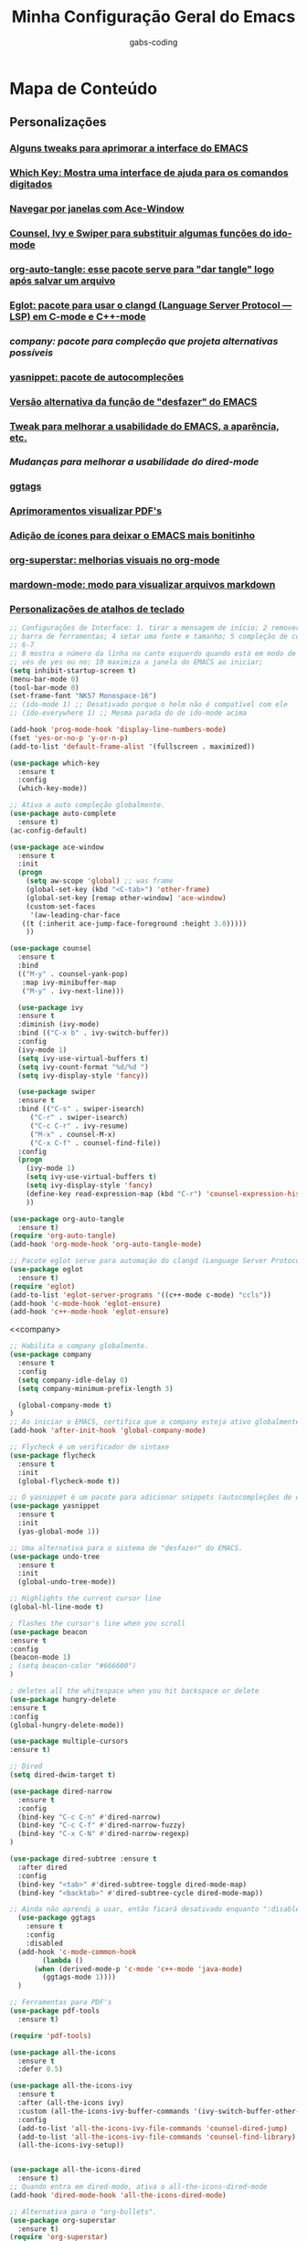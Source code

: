 #+TITLE: Minha Configuração Geral do Emacs
#+DESCRIPTION: Esse arquivo contém todas minhas configurações para o EMACS
#+AUTHOR: gabs-coding
#+STARTUP: showeverything

* Mapa de Conteúdo
** Personalizações
*** [[tweaks-interface][Alguns tweaks para aprimorar a interface do EMACS]]
*** [[Which-Key][Which Key: Mostra uma interface de ajuda para os comandos digitados]]
*** [[Ace-Window][Navegar por janelas com Ace-Window]]
*** [[Counsel-Ivy-Swiper][Counsel, Ivy e Swiper para substituir algumas funções do ido-mode]]
*** [[org-auto-tangle][org-auto-tangle: esse pacote serve para "dar tangle" logo após salvar um arquivo]]
*** [[eglot][Eglot: pacote para usar o clangd (Language Server Protocol ― LSP) em C-mode e C++-mode]]
*** [[company][company: pacote para compleção que projeta alternativas possíveis]]
*** [[yasnippet][yasnippet: pacote de autocompleções]]
*** [[undo-tree][Versão alternativa da função de "desfazer" do EMACS]]
*** [[tweaks-qol][Tweak para melhorar a usabilidade do EMACS, a aparência, etc.]]
*** [[dired-imrpoved][Mudanças para melhorar a usabilidade do dired-mode]]
*** [[ggtags]]
*** [[pdf-tools][Aprimoramentos visualizar PDF's]]
*** [[all-the-icons][Adição de ícones para deixar o EMACS mais bonitinho]]
*** [[org-superstar][org-superstar: melhorias visuais no org-mode]]
*** [[markdown-mode][mardown-mode: modo para visualizar arquivos markdown]]
*** [[atalhos][Personalizações de atalhos de teclado]]

<<tweaks-interface>>
#+begin_src emacs-lisp
  ;; Configurações de Interface: 1. tirar a mensagem de início; 2 remover a barra de menu 3 remover a
  ;; barra de ferramentas; 4 setar uma fonte e tamanho; 5 compleção de comandos nos menus de pesquisa;
  ;; 6-7
  ;; 8 mostra o número da linha no canto esquerdo quando está em modo de programação; 9 y ou n, ao in
  ;; vés de yes ou no; 10 maximiza a janela do EMACS ao iniciar;
  (setq inhibit-startup-screen t)
  (menu-bar-mode 0)
  (tool-bar-mode 0)
  (set-frame-font "NK57 Monospace-16")
  ;; (ido-mode 1) ;; Desativado porque o helm não é compatível com ele
  ;; (ido-everywhere 1) ;; Mesma parada do de ido-mode acima 
  
  (add-hook 'prog-mode-hook 'display-line-numbers-mode) 
  (fset 'yes-or-no-p 'y-or-n-p)
  (add-to-list 'default-frame-alist '(fullscreen . maximized))
#+end_src

<<Which-Key>>
#+begin_src emacs-lisp
  (use-package which-key
    :ensure t 
    :config
    (which-key-mode))
#+end_src

<<auto-complete>>
#+begin_src emacs-lisp
  ;; Ativa a auto compleção globalmente.
  (use-package auto-complete
    :ensure t)
  (ac-config-default)
#+end_src

<<Ace-Window>>
#+begin_src emacs-lisp
  (use-package ace-window
    :ensure t
    :init
    (progn
      (setq aw-scope 'global) ;; was frame
      (global-set-key (kbd "<C-tab>") 'other-frame)
      (global-set-key [remap other-window] 'ace-window)
      (custom-set-faces
       '(aw-leading-char-face
	 ((t (:inherit ace-jump-face-foreground :height 3.0))))) 
      ))
#+end_src

<<Counsel-Ivy-Swiper>>
#+begin_src emacs-lisp
  (use-package counsel
    :ensure t
    :bind
    (("M-y" . counsel-yank-pop)
     :map ivy-minibuffer-map
     ("M-y" . ivy-next-line)))

    (use-package ivy
    :ensure t
    :diminish (ivy-mode)
    :bind (("C-x b" . ivy-switch-buffer))
    :config
    (ivy-mode 1)
    (setq ivy-use-virtual-buffers t)
    (setq ivy-count-format "%d/%d ")
    (setq ivy-display-style 'fancy))

    (use-package swiper
    :ensure t
    :bind (("C-s" . swiper-isearch)
	   ("C-r" . swiper-isearch)
	   ("C-c C-r" . ivy-resume)
	   ("M-x" . counsel-M-x)
	   ("C-x C-f" . counsel-find-file))
    :config
    (progn
      (ivy-mode 1)
      (setq ivy-use-virtual-buffers t)
      (setq ivy-display-style 'fancy)
      (define-key read-expression-map (kbd "C-r") 'counsel-expression-history)
      ))
#+end_src

<<org-auto-tangle>>
#+begin_src emacs-lisp
  (use-package org-auto-tangle
    :ensure t)
  (require 'org-auto-tangle)
  (add-hook 'org-mode-hook 'org-auto-tangle-mode)
#+end_src

<<eglot>>
#+begin_src emacs-lisp
  ;; Pacote eglot serve para automação do clangd (Language Server Protocol ― LSP de C e C++)
  (use-package eglot
    :ensure t)
  (require 'eglot)
  (add-to-list 'eglot-server-programs '((c++-mode c-mode) "ccls"))
  (add-hook 'c-mode-hook 'eglot-ensure)
  (add-hook 'c++-mode-hook 'eglot-ensure)
#+end_src

<<company>
#+begin_src emacs-lisp
  ;; Habilita o company globalmente.
  (use-package company
    :ensure t
    :config
    (setq company-idle-delay 0)
    (setq company-minimum-prefix-length 3)

    (global-company-mode t)
  )
  ;; Ao iniciar o EMACS, certifica que o company esteja ativo globalmente
  (add-hook 'after-init-hook 'global-company-mode)
#+end_src

<<Flycheck>>
#+begin_src emacs-lisp
  ;; Flycheck é um verificador de sintaxe
  (use-package flycheck
    :ensure t
    :init
    (global-flycheck-mode t))
#+end_src

<<yasnippet>>
#+begin_src emacs-lisp
  ;; O yasnippet é um pacote para adicionar snippets (autocompleções de código).
  (use-package yasnippet
    :ensure t
    :init
    (yas-global-mode 1))
#+end_src

<<undo-tree>>
#+begin_src emacs-lisp
  ;; Uma alternativa para o sistema de "desfazer" do EMACS.
  (use-package undo-tree
    :ensure t
    :init
    (global-undo-tree-mode))
#+end_src

<<tweaks-qol>>
#+begin_src emacs-lisp
  ;; Highlights the current cursor line
  (global-hl-line-mode t)
  
  ; flashes the cursor's line when you scroll
  (use-package beacon
  :ensure t
  :config
  (beacon-mode 1)
  ; (setq beacon-color "#666600")
  )
  
  ; deletes all the whitespace when you hit backspace or delete
  (use-package hungry-delete
  :ensure t
  :config
  (global-hungry-delete-mode))
  
  (use-package multiple-cursors
  :ensure t)
#+end_src

<<dired-improved>>
#+begin_src emacs-lisp
  ;; Dired
  (setq dired-dwim-target t)

  (use-package dired-narrow
    :ensure t
    :config
    (bind-key "C-c C-n" #'dired-narrow)
    (bind-key "C-c C-f" #'dired-narrow-fuzzy)
    (bind-key "C-x C-N" #'dired-narrow-regexp)
  )

  (use-package dired-subtree :ensure t
    :after dired
    :config
    (bind-key "<tab>" #'dired-subtree-toggle dired-mode-map)
    (bind-key "<backtab>" #'dired-subtree-cycle dired-mode-map))
#+end_src

<<ggtags>>
#+begin_src emacs-lisp
  ;; Ainda não aprendi a usar, então ficará desativado enquanto ":disable" estiver marcado.
    (use-package ggtags
      :ensure t
      :config 
      :disabled
    (add-hook 'c-mode-common-hook
	      (lambda ()
		(when (derived-mode-p 'c-mode 'c++-mode 'java-mode)
		  (ggtags-mode 1))))
    )
#+end_src

<<pdf-tools>>
#+begin_src emacs-lisp
  ;; Ferramentas para PDF's
  (use-package pdf-tools
    :ensure t)

  (require 'pdf-tools)
#+end_src

<<all-the-icons>>
#+begin_src emacs-lisp
  (use-package all-the-icons
    :ensure t
    :defer 0.5)

  (use-package all-the-icons-ivy
    :ensure t
    :after (all-the-icons ivy)
    :custom (all-the-icons-ivy-buffer-commands '(ivy-switch-buffer-other-window ivy-switch-buffer))
    :config
    (add-to-list 'all-the-icons-ivy-file-commands 'counsel-dired-jump)
    (add-to-list 'all-the-icons-ivy-file-commands 'counsel-find-library)
    (all-the-icons-ivy-setup))


  (use-package all-the-icons-dired
    :ensure t)
  ;; Quando entra em dired-mode, ativa o all-the-icons-dired-mode
  (add-hook 'dired-mode-hook 'all-the-icons-dired-mode)
#+end_src

<<org-superstar>>
#+begin_src emacs-lisp
  ;; Alternativa para o "org-bullets".
  (use-package org-superstar
    :ensure t)
  (require 'org-superstar)
  ;; Vincula o org-bullets-mode (um pacote para deixar os cabeçalhos e listas do org-mode) mais "xerosim".
  (add-hook 'org-mode-hook (lambda () (org-superstar-mode 1)))
#+end_src

<<markdown-mode>>
#+begin_src emacs-lisp
  (use-package markdown-mode
    :ensure t
    :mode ("README\\.md\\'" . gfm-mode)
    :init (setq markdown-command "multimarkdown"))
#+end_src

<<ccls>>
#+begin_src emacs-lisp
  (use-package ccls
    :hook ((c-mode c++-mode) . (lambda () (require 'ccls) (lsp))))
  (setq ccls-executable "/usr/bin/ccls/")
  (setq ccls-use-default-rainbow-sem-highlight 'font-lock)
  (require 'ccls)
  (setq ccls-executable "/usr/bin/ccls")
#+end_src

<<lsp-mode>>
#+begin_src emacs-lisp
  (use-package lsp-mode
    :init
    (setq lsp-auto-guess-root t)
    :hook (c-mode . lsp)
    (c++-mode . lsp)
    (lsp-mode . lsp-enable-which-key-integration)
    :commands lsp)
  (use-package lsp-ui
    :commands lsp-ui-mode)
#+end_src

#+begin_src emacs-lisp
  (require 'dap-lldb)
#+end_src

<<Smex>>
#+begin_src emacs-lisp
  (smex-initialize) ;;
#+end_src

<<exec-path-from-shell>>
#+begin_src emacs-lisp
  ;; Pacote para garantir que as variáveis de ambiente do usuário sejam as mesmas das do EMACS
    (use-package exec-path-from-shell
      :ensure t)
#+end_src

<<atalhos>>
#+begin_src emacs-lisp
  ;; Atalhos de teclado
  (global-set-key (kbd "M-o") 'ace-window)
  (global-set-key (kbd "C-S-x") 'vterm)
  (global-set-key (kbd "C-M-g") 'compile)
#+end_src
